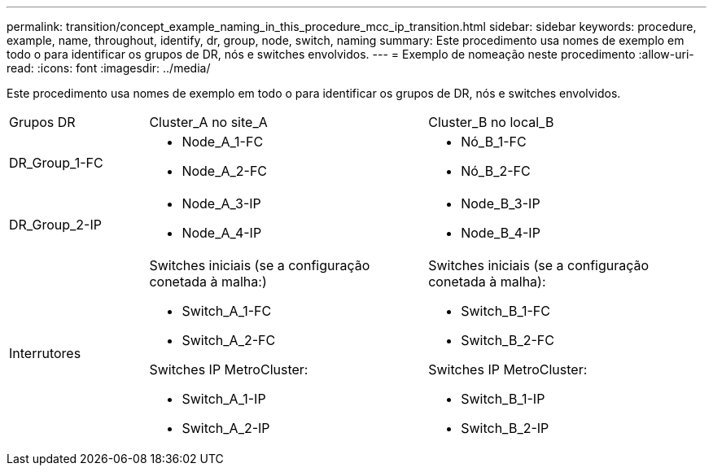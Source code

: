 ---
permalink: transition/concept_example_naming_in_this_procedure_mcc_ip_transition.html 
sidebar: sidebar 
keywords: procedure, example, name, throughout, identify, dr, group, node, switch, naming 
summary: Este procedimento usa nomes de exemplo em todo o para identificar os grupos de DR, nós e switches envolvidos. 
---
= Exemplo de nomeação neste procedimento
:allow-uri-read: 
:icons: font
:imagesdir: ../media/


[role="lead"]
Este procedimento usa nomes de exemplo em todo o para identificar os grupos de DR, nós e switches envolvidos.

[cols="1,2,2"]
|===


| Grupos DR | Cluster_A no site_A | Cluster_B no local_B 


 a| 
DR_Group_1-FC
 a| 
* Node_A_1-FC
* Node_A_2-FC

 a| 
* Nó_B_1-FC
* Nó_B_2-FC




 a| 
DR_Group_2-IP
 a| 
* Node_A_3-IP
* Node_A_4-IP

 a| 
* Node_B_3-IP
* Node_B_4-IP




 a| 
Interrutores
 a| 
Switches iniciais (se a configuração conetada à malha:)

* Switch_A_1-FC
* Switch_A_2-FC


Switches IP MetroCluster:

* Switch_A_1-IP
* Switch_A_2-IP

 a| 
Switches iniciais (se a configuração conetada à malha):

* Switch_B_1-FC
* Switch_B_2-FC


Switches IP MetroCluster:

* Switch_B_1-IP
* Switch_B_2-IP


|===